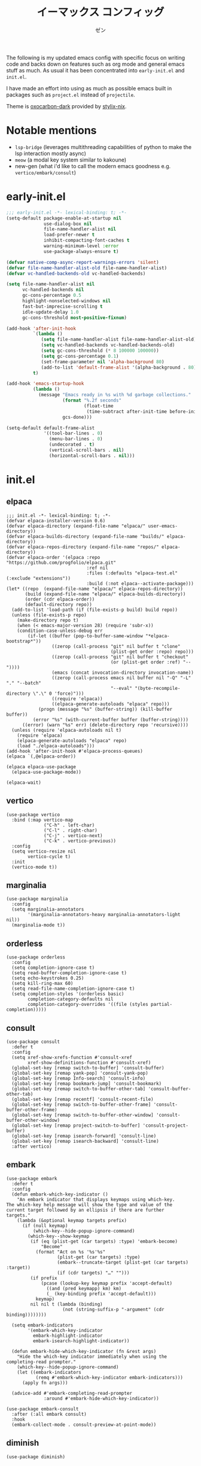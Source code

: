 #+TITLE: イーマックス コンフィッグ
#+AUTHOR: ゼン
#+EMAIL: 71zenith@proton.me

[[file:screenshot2.png]]

The following is my updated emacs config with specific focus on writing code and backs down on features
such as org mode and general emacs stuff as much. As usual it has been concentrated into =early-init.el= and =init.el=.

I have made an effort into using as much as possible emacs built in packages such as =project.el= instead of =projectile=.

Theme is [[https://github.com/nyoom-engineering/base16-oxocarbon][oxocarbon-dark]] provided by [[https://github.com/danth/stylix][stylix-nix]].

* Notable mentions
+ =lsp-bridge= (leverages multithreading capabilities of python to make the lsp interaction mostly async)
+ =meow= (a modal key system similar to kakoune)
+ new-gen (what i'd like to call the modern emacs goodness e.g. =vertico/embark/consult=)


* early-init.el
#+begin_src  emacs-lisp :tangle "early-init.el"
;;; early-init.el -*- lexical-binding: t; -*-
(setq-default package-enable-at-startup nil
              use-dialog-box nil
              file-name-handler-alist nil
              load-prefer-newer t
              inhibit-compacting-font-caches t
              warning-minimum-level :error
              use-package-always-ensure t)

(defvar native-comp-async-report-warnings-errors 'silent)
(defvar file-name-handler-alist-old file-name-handler-alist)
(defvar vc-handled-backends-old vc-handled-backends)

(setq file-name-handler-alist nil
      vc-handled-backends nil
      gc-cons-percentage 0.5
      highlight-nonselected-windows nil
      fast-but-imprecise-scrolling t
      idle-update-delay 1.0
      gc-cons-threshold most-positive-fixnum)

(add-hook 'after-init-hook
          `(lambda ()
             (setq file-name-handler-alist file-name-handler-alist-old)
             (setq vc-handled-backends vc-handled-backends-old)
             (setq gc-cons-threshold (* 8 100000 100000))
             (setq gc-cons-percentage 0.1)
             (set-frame-parameter nil 'alpha-background 80)
             (add-to-list 'default-frame-alist '(alpha-background . 80)))
          t)

(add-hook 'emacs-startup-hook
          (lambda ()
            (message "Emacs ready in %s with %d garbage collections."
                     (format "%.2f seconds"
                             (float-time
                              (time-subtract after-init-time before-init-time)))
                     gcs-done)))

(setq-default default-frame-alist
              '((tool-bar-lines . 0)
                (menu-bar-lines . 0)
                (undecorated . t)
                (vertical-scroll-bars . nil)
                (horizontal-scroll-bars . nil)))
#+end_src


* init.el
** elpaca
#+begin_src elisp :tangle "init.el"
;;; init.el -*- lexical-binding: t; -*-
(defvar elpaca-installer-version 0.6)
(defvar elpaca-directory (expand-file-name "elpaca/" user-emacs-directory))
(defvar elpaca-builds-directory (expand-file-name "builds/" elpaca-directory))
(defvar elpaca-repos-directory (expand-file-name "repos/" elpaca-directory))
(defvar elpaca-order '(elpaca :repo "https://github.com/progfolio/elpaca.git"
                              :ref nil
                              :files (:defaults "elpaca-test.el" (:exclude "extensions"))
                              :build (:not elpaca--activate-package)))
(let* ((repo  (expand-file-name "elpaca/" elpaca-repos-directory))
       (build (expand-file-name "elpaca/" elpaca-builds-directory))
       (order (cdr elpaca-order))
       (default-directory repo))
  (add-to-list 'load-path (if (file-exists-p build) build repo))
  (unless (file-exists-p repo)
    (make-directory repo t)
    (when (< emacs-major-version 28) (require 'subr-x))
    (condition-case-unless-debug err
        (if-let ((buffer (pop-to-buffer-same-window "*elpaca-bootstrap*"))
                 ((zerop (call-process "git" nil buffer t "clone"
                                       (plist-get order :repo) repo)))
                 ((zerop (call-process "git" nil buffer t "checkout"
                                       (or (plist-get order :ref) "--"))))
                 (emacs (concat invocation-directory invocation-name))
                 ((zerop (call-process emacs nil buffer nil "-Q" "-L" "." "--batch"
                                       "--eval" "(byte-recompile-directory \".\" 0 'force)")))
                 ((require 'elpaca))
                 ((elpaca-generate-autoloads "elpaca" repo)))
            (progn (message "%s" (buffer-string)) (kill-buffer buffer))
          (error "%s" (with-current-buffer buffer (buffer-string))))
      ((error) (warn "%s" err) (delete-directory repo 'recursive))))
  (unless (require 'elpaca-autoloads nil t)
    (require 'elpaca)
    (elpaca-generate-autoloads "elpaca" repo)
    (load "./elpaca-autoloads")))
(add-hook 'after-init-hook #'elpaca-process-queues)
(elpaca `(,@elpaca-order))

(elpaca elpaca-use-package
  (elpaca-use-package-mode))

(elpaca-wait)
#+end_src

** vertico
#+begin_src elisp :tangle "init.el"
(use-package vertico
  :bind (:map vertico-map
              ("C-h" . left-char)
              ("C-l" . right-char)
              ("C-j" . vertico-next)
              ("C-k" . vertico-previous))
  :config
  (setq vertico-resize nil
        vertico-cycle t)
  :init
  (vertico-mode t))
#+end_src

** marginalia
#+begin_src elisp :tangle "init.el"
(use-package marginalia
  :config
  (setq marginalia-annotators
        '(marginalia-annotators-heavy marginalia-annotators-light nil))
  (marginalia-mode t))
#+end_src

** orderless
#+begin_src elisp :tangle "init.el"
(use-package orderless
  :config
  (setq completion-ignore-case t)
  (setq read-buffer-completion-ignore-case t)
  (setq echo-keystrokes 0.25)
  (setq kill-ring-max 60)
  (setq read-file-name-completion-ignore-case t)
  (setq completion-styles '(orderless basic)
        completion-category-defaults nil
        completion-category-overrides '((file (styles partial-completion)))))
#+end_src

** consult
#+begin_src elisp :tangle "init.el"
(use-package consult
  :defer t
  :config
  (setq xref-show-xrefs-function #'consult-xref
        xref-show-definitions-function #'consult-xref)
  (global-set-key [remap switch-to-buffer] 'consult-buffer)
  (global-set-key [remap yank-pop] 'consult-yank-pop)
  (global-set-key [remap Info-search] 'consult-info)
  (global-set-key [remap bookmark-jump] 'consult-bookmark)
  (global-set-key [remap switch-to-buffer-other-tab] 'consult-buffer-other-tab)
  (global-set-key [remap recentf] 'consult-recent-file)
  (global-set-key [remap switch-to-buffer-other-frame] 'consult-buffer-other-frame)
  (global-set-key [remap switch-to-buffer-other-window] 'consult-buffer-other-window)
  (global-set-key [remap project-switch-to-buffer] 'consult-project-buffer)
  (global-set-key [remap isearch-forward] 'consult-line)
  (global-set-key [remap isearch-backward] 'consult-line)
  :after vertico)
#+end_src

** embark
#+begin_src elisp :tangle "init.el"
(use-package embark
  :defer t
  :config
  (defun embark-which-key-indicator ()
    "An embark indicator that displays keymaps using which-key.
The which-key help message will show the type and value of the
current target followed by an ellipsis if there are further
targets."
    (lambda (&optional keymap targets prefix)
      (if (null keymap)
          (which-key--hide-popup-ignore-command)
        (which-key--show-keymap
         (if (eq (plist-get (car targets) :type) 'embark-become)
             "Become"
           (format "Act on %s '%s'%s"
                   (plist-get (car targets) :type)
                   (embark--truncate-target (plist-get (car targets) :target))
                   (if (cdr targets) "…" "")))
         (if prefix
             (pcase (lookup-key keymap prefix 'accept-default)
               ((and (pred keymapp) km) km)
               (_ (key-binding prefix 'accept-default)))
           keymap)
         nil nil t (lambda (binding)
                     (not (string-suffix-p "-argument" (cdr binding))))))))

  (setq embark-indicators
        '(embark-which-key-indicator
          embark-highlight-indicator
          embark-isearch-highlight-indicator))

  (defun embark-hide-which-key-indicator (fn &rest args)
    "Hide the which-key indicator immediately when using the completing-read prompter."
    (which-key--hide-popup-ignore-command)
    (let ((embark-indicators
           (remq #'embark-which-key-indicator embark-indicators)))
      (apply fn args)))

  (advice-add #'embark-completing-read-prompter
              :around #'embark-hide-which-key-indicator))

(use-package embark-consult
  :after (:all embark consult)
  :hook
  (embark-collect-mode . consult-preview-at-point-mode))
#+end_src

** diminish
#+begin_src elisp :tangle "init.el"
(use-package diminish)
#+end_src

** uniquify
#+begin_src elisp :tangle "init.el"
(use-package uniquify
  :ensure nil
  :config
  (setq uniquify-buffer-name-style 'forward
        uniquify-separator "/"
        uniquify-after-kill-buffer-p t
        uniquify-ignore-buffers-re "^\\*"))
#+end_src

** org
#+begin_src elisp :tangle "init.el"
(use-package org
  :ensure nil
  :config
  (setq org-startup-indented t
        org-edit-src-content-indentation 0
        org-src-preserve-indentation t
        org-confirm-babel-evaluate nil
        org-auto-align-tags nil
        org-tags-column 0
        org-catch-invisible-edits 'show-and-error
        org-special-ctrl-a/e t
        org-insert-heading-respect-content t
        org-hide-emphasis-markers t
        org-pretty-entities t
        org-ellipsis "…")
  :diminish (org-indent-mode visual-line-mode)
  :hook ((org-mode . hl-line-mode)
         (org-mode . visual-line-mode)
         (org-mode . org-indent-mode)))
#+end_src

** eshell
#+begin_src elisp :tangle "init.el"
(setq eshell-highlight-prompt t
      eshell-hist-ignoredups t
      eshell-history-size nil
      eshell-banner-message ""
      eshell-prompt-regexp "^[^λ]+ λ ")

(setq eshell-prompt-function (lambda nil
                               (concat
                                (propertize (abbreviate-file-name (eshell/pwd)) 'face `(:foreground "#82cfff") )
                                (propertize " λ" 'face `(:foreground "#ee5396"))
                                (propertize " "))))

(use-package eat
  :defer t
  :hook ((eshell-mode . eat-eshell-mode)
         (eshell-mode . eat-eshell-visual-command-mode))
  :bind (:map eshell-mode-map
              ("C-j" . eshell-previous-matching-input-from-input)
              ("C-k" . eshell-next-matching-input-from-input)))

(use-package eshell-toggle
  :defer t
  :config
  (setq eshell-toggle-window-side 'above
        eshell-toggle-size-fraction 2))

(use-package eshell-syntax-highlighting
  :hook
  (eshell-mode . eshell-syntax-highlighting-mode))

#+end_src

** popwin
#+begin_src elisp :tangle "init.el"
(use-package popwin
  :config
  (popwin-mode 1)
  (push '("*helpful*" :height 7) popwin:special-display-config)
  (push '("*Help*" :height 7) popwin:special-display-config)
  (push '("*Occur*" :height 7) popwin:special-display-config)
  (push '("*tree-sit*" :height 7 :noselect t) popwin:special-display-config)
  (push '("*lsp-bridge*" :height 7 :noselect t) popwin:special-display-config)
  (push '("*eldoc*" :height 7) popwin:special-display-config)
  (push '("*compilation*" :height 7) popwin:special-display-config))
#+end_src

** meow
#+begin_src elisp :tangle "init.el"
(use-package meow
  :config
  (defvar my-help-map
    (let ((map (make-sparse-keymap)))
      (define-key map (kbd "h") #'helpful-symbol)
      (define-key map (kbd "o") #'describe-symbol)
      (define-key map (kbd "k") #'describe-keymap)
      (define-key map (kbd "f") #'helpful-function)
      (define-key map (kbd "v") #'helpful-variable)
      (define-key map (kbd "K") #'helpful-key)
      (define-key map (kbd "m") #'describe-mode)
      (define-key map (kbd "M") #'man)
      (define-key map (kbd "p") #'helpful-at-point)
      map))
  (defvar my-buffer-map
    (let ((map (make-sparse-keymap)))
      (define-key map (kbd "b") #'consult-buffer)
      (define-key map (kbd "k") #'kill-current-buffer)
      (define-key map (kbd "n") #'next-buffer)
      (define-key map (kbd "p") #'previous-buffer)
      (define-key map (kbd "s") #'scratch-buffer)
      map))
  (defvar my-lsp-map
    (let ((map (make-sparse-keymap)))
      (define-key map (kbd "d") #'lsp-bridge-find-def)
      (define-key map (kbd "s") #'lsp-bridge-find-references)
      (define-key map (kbd "i") #'lsp-bridge-find-impl)
      (define-key map (kbd "k") #'lsp-bridge-popup-documentation)
      (define-key map (kbd "a") #'lsp-bridge-diagnostic-list)
      (define-key map (kbd "l") #'lsp-bridge-workspace-list-symbols)
      (define-key map (kbd "f") #'lsp-bridge-code-format)
      (define-key map (kbd "c") #'lsp-bridge-code-action)
      (define-key map (kbd "r") #'lsp-bridge-rename)
      map))
  (defvar my-window-map
    (let ((map (make-sparse-keymap)))
      (define-key map (kbd "s") #'split-window-below)
      (define-key map (kbd "v") #'split-window-right)
      (define-key map (kbd "c") #'delete-window)
      (define-key map (kbd "w") #'other-window)
      map))
  (defvar my-git-gutter-map
    (let ((map (make-sparse-keymap)))
      (define-key map (kbd "k") #'git-gutter:next-hunk)
      (define-key map (kbd "j") #'git-gutter:previous-hunk)
      (define-key map (kbd "r") #'git-gutter:revert-hunk)
      (define-key map (kbd "s") #'git-gutter:stage-hunk)
      (define-key map (kbd "p") #'git-gutter:popup-hunk)
      (define-key map (kbd "e") #'git-gutter:end-of-hunk)
      map))

  (defun meow-setup ()
    (setq meow-cheatsheet-layout meow-cheatsheet-layout-qwerty)
    (meow-motion-overwrite-define-key
     '("j" . meow-next)
     '("k" . meow-prev)
     '("<escape>" . ignore))
    (meow-leader-define-key
     '("SPC" . execute-extended-command)
     `("a" . replace-regexp)
     `("b" . ,my-buffer-map)
     `("c" . ,my-git-gutter-map)
     '("d" . dired-jump)
     '("e" . embark-act)
     '("f" . find-file)
     '("F" . consult-fd)
     '("n" . consult-ripgrep)
     `("h" . ,my-help-map)
     `("i" . ,my-lsp-map)
     '("j" . consult-imenu)
     (cons "l" popwin:keymap)
     '("k" . magit)
     '("o" . eshell-toggle)
     '("p" . project-find-file)
     '("P" . project-switch-project)
     '("q" . consult-mark)
     '("r" . consult-recent-file)
     '("s" . save-buffer)
     '("t" . eval-expression)
     '("u" . consult-theme)
     '("/" . consult-line)
     '("v" . consult-yank-pop)
     '("V" . eval-region)
     `("w" . ,my-window-map)
     '("1" . meow-digit-argument)
     '("2" . meow-digit-argument)
     '("3" . meow-digit-argument)
     '("4" . meow-digit-argument)
     '("5" . meow-digit-argument)
     '("6" . meow-digit-argument)
     '("7" . meow-digit-argument)
     '("8" . meow-digit-argument)
     '("9" . meow-digit-argument)
     '("0" . meow-digit-argument)
     '("\" . meow-keypad-describe-key)
   '("?" . meow-cheatsheet))
  (meow-normal-define-key
   '("s-u" . meow-page-up)
   '("s-d" . meow-page-down)
   '("C--" . text-scale-decrease)
   '("C-=" . text-scale-increase)
   '("C--" . text-scale-decrease)
   '("C-S-h" . (lambda () (interactive) (enlarge-window-horizontally 5)))
   '("C-S-l" . (lambda () (interactive) (shrink-window-horizontally 5)))
   '("C-S-k" . (lambda () (interactive) (enlarge-window 5)))
   '("C-S-j" . (lambda () (interactive) (shrink-window 5)))
   '("C-r" . undo-fu-only-redo)
   '("0" . meow-expand-0)
   '("9" . meow-expand-9)
   '("8" . meow-expand-8)
   '("7" . meow-expand-7)
   '("6" . meow-expand-6)
   '("5" . meow-expand-5)
   '("4" . meow-expand-4)
   '("3" . meow-expand-3)
   '("2" . meow-expand-2)
   '("1" . meow-expand-1)
   '("-" . negative-argument)
   '("=" . meow-indent)
   '("V" . meow-comment)
   '("x" . meow-reverse)
   '("," . meow-inner-of-thing)
   '("." . meow-bounds-of-thing)
   '("[" . meow-beginning-of-thing)
   '("]" . meow-end-of-thing)
   '("a" . meow-append)
   '("A" . meow-open-below)
   '("b" . meow-back-word)
   '("B" . meow-back-symbol)
   '("c" . meow-change)
   '("d" . meow-delete)
   '("D" . meow-backward-delete)
   '("e" . meow-next-word)
   '("E" . meow-next-symbol)
   '("f" . meow-find)
   '("g" . meow-cancel-selection)
   '("G" . meow-grab)
   '("h" . meow-left)
   '("H" . meow-left-expand)
   '("i" . meow-insert)
   '("I" . meow-open-above)
   '("j" . meow-next)
   '("J" . meow-next-expand)
   '("k" . meow-prev)
   '("K" . meow-prev-expand)
   '("l" . meow-right)
   '("L" . meow-right-expand)
   '("m" . meow-join)
   '("n" . meow-search)
   '("o" . meow-block)
   '("O" . meow-to-block)
   '("p" . meow-yank)
   '("q" . meow-quit)
   '("Q" . meow-goto-line)
   '("r" . meow-replace)
   '("R" . meow-swap-grab)
   '("s" . meow-kill)
   '("t" . meow-till)
   '("u" . undo-fu-only-undo)
   '("U" . meow-undo-in-selection)
   '("v" . meow-visit)
   '("w" . meow-mark-word)
   '("W" . meow-mark-symbol)
   '("x" . meow-line)
   '("X" . meow-goto-line)
   '("y" . meow-save)
   '("Y" . meow-sync-grab)
   '("z" . meow-pop-selection)
   '("'" . repeat)
   '("<escape>" . ignore)))
    (meow-setup)
    (setq meow-use-clipboard t)
    (setq meow-goto-line-function 'consult-goto-line)
    (setq meow-use-dynamic-face-color nil)
    (setq meow-keypad-start-keys nil)
    (add-to-list 'meow-mode-state-list '(eshell-mode . insert))
    (meow-global-mode 1))
#+end_src

** yasnippet
#+begin_src elisp :tangle "init.el"
(use-package yasnippet-snippets)
(use-package yasnippet
  :diminish (yas-minor-mode)
  :hook ((prog-mode org-mode) . yas-minor-mode))
#+end_src

** undo-fu
#+begin_src elisp :tangle "init.el"
(use-package undo-fu)

(use-package undo-fu-session
  :config (undo-fu-session-global-mode t))
#+end_src

** modeline
#+begin_src elisp :tangle "init.el"
(use-package spacious-padding
  :config
  (setq spacious-padding-widths
        '( :internal-border-width 10
           :header-line-width 2
           :mode-line-width 1
           :tab-width 4
           :right-divider-width 30
           :scroll-bar-width 2))
  (spacious-padding-mode t))

(use-package keycast
  :config
  (setq keycast-mode-line-format "%2s%k%c%R ")
  (setq keycast-mode-line-remove-tail-elements nil)
  (setq keycast-mode-line-insert-after 'mode-line-end-spaces)
  (dolist (input '(self-insert-command org-self-insert-command))
    (add-to-list 'keycast-substitute-alist `(,input "." "Typing…")))

  (dolist (event '(mouse-event-p mouse-movement-p mwheel-scroll))
    (add-to-list 'keycast-substitute-alist `(,event nil)))
  (keycast-mode-line-mode t))
#+end_src

** nix
#+begin_src elisp :tangle "init.el"
(use-package nix-mode)
#+end_src

** direnv
#+begin_src elisp :tangle "init.el"
(use-package envrc
  :config (envrc-global-mode t))
#+end_src

** markdown
#+begin_src elisp :tangle "init.el"
(use-package markdown-mode
  :mode ("README\\.md\\'" . gfm-mode))
#+end_src

** treesitter
#+begin_src elisp :tangle "init.el"
(use-package treesit-auto
  :config
  (setq treesit-auto-install t)
  (treesit-auto-add-to-auto-mode-alist 'all)
  (global-treesit-auto-mode))
#+end_src

** lsp-bridge
#+begin_src elisp :tangle "init.el"
(use-package lsp-bridge
  :ensure (:host github :build (:not elpaca--byte-compile) :files ("*.el" "*.py" "acm" "core" "langserver" "multiserver" "resources") :repo "manateelazycat/lsp-bridge")
  :bind (:map acm-mode-map
              ("TAB"      . acm-select-next)
              ([tab]      . acm-select-next)
              ("S-TAB"    . acm-select-prev)
              ([backtab]  . acm-select-prev)
              ("RET"      . acm-complete))
  :diminish (lsp-bridge-mode)
  :config
  (setq lsp-bridge-enable-hover-diagnostic t
        lsp-bridge-enable-auto-format-code t
        acm-enable-codeium t
        lsp-bridge-enable-org-babel t
        lsp-bridge-nix-lsp-server "nil"
        acm-backend-search-file-words-enable-fuzzy-match t
        acm-enable-preview t))
#+end_src

** git
#+begin_src elisp :tangle "init.el"
(use-package magit
  :defer t)

(use-package git-gutter
  :diminish (git-gutter-mode)
  :config (global-git-gutter-mode t)
  (custom-set-variables
   '(git-gutter:modified-sign "● ")
   '(git-gutter:added-sign "▶ ")
   '(git-gutter:deleted-sign "▼ ")))
#+end_src

** ui
#+begin_src elisp :tangle "init.el"
(use-package pulsar
  :config
  (pulsar-global-mode t))

(use-package goggles
  :config
  (setq goggles-pulse t)
  (goggles-mode t))

(use-package which-key
  :diminish (which-key-mode)
  :config
  (setq which-key-idle-delay 0.2
        which-key-idle-secondary-delay 0.02)
  (which-key-setup-minibuffer)
  (which-key-mode))
#+end_src

** help
#+begin_src elisp :tangle init.el
(use-package helpful
  :defer t)
#+end_src

** fontaine
#+begin_src elisp :tangle "init.el"
(use-package fontaine
  :config
  (setq fontaine-set-preset 'regular
        fontaine-presets
      '((regular)
        (t
         :default-family "Iosevka Comfy"
         :default-weight regular
         :default-height 175

         :fixed-pitch-family nil
         :fixed-pitch-weight nil
         :fixed-pitch-height 1.0

         :fixed-pitch-serif-family nil
         :fixed-pitch-serif-weight nil
         :fixed-pitch-serif-height 1.0

         :mode-line-active-family "Google Sans"
         :mode-line-active-weight nil
         :mode-line-active-height 210

         :mode-line-inactive-family "Google Sans"
         :mode-line-inactive-weight nil
         :mode-line-inactive-height 210

         :line-number-family nil
         :line-number-weight nil
         :line-number-height 0.9

         :bold-family nil
         :bold-weight bold

         :italic-family nil
         :italic-slant italic

         :line-spacing nil)))
  (fontaine-mode t)
  (fontaine-set-preset 'regular))
#+end_src

** server
#+begin_src elisp :tangle "init.el"
(use-package server
  :ensure nil
  :config
  (unless (server-running-p)
    (server-start)))
#+end_src

** dired
#+begin_src elisp :tangle "init.el"
(use-package dired
  :hook ((dired-mode . hl-line-mode))
  :ensure nil
  :bind (:map dired-mode-map
              ("l" . dired-find-file)
              ("h" . dired-up-directory))
  :config
  (require 'dired-x)
  (setq dired-listing-switches
        "-AGFhlv --time-style=locale"
        dired-mouse-drag-files t
        dired-bind-jump nil
        dired-kill-when-opening-new-dired-buffer t))

(use-package async
  :config
  (dired-async-mode t))
#+end_src

** emacs
#+begin_src elisp :tangle "init.el"
(use-package emacs
  :ensure nil
  :config
  (setq ring-bell-function #'ignore
        completion-cycle-threshold 3
        scroll-step 1
        scroll-margin 3
        find-file-visit-truename t
        scroll-conservatively 10000
        make-backup-files nil
        next-screen-context-lines 5
        tab-always-indent 'complete
        comment-multi-line nil
        vc-follow-symlinks t
        line-move-visual nil
        initial-scratch-message nil
        indicate-empty-lines t
        confirm-kill-emacs nil
        confirm-kill-processes nil
        show-trailing-whitespace t
        use-short-answers t
        initial-major-mode 'org-mode
        inhibit-startup-screen t
        display-time-format "%a %d %b %H:%M"
        display-time-default-load-average nil
        default-input-method "japanese"
        enable-recursive-minibuffers t
        completion-in-region-function #'consult-completion-in-region
        electric-pair-pairs
        '(
          (?\" . ?\")
          (?\{ . ?\})))

  (setq-default indent-tabs-mode nil
                tab-width 4)

  (setq tab-always-indent 'complete)

  (define-fringe-bitmap 'right-curly-arrow
    [#b1111111
     #b0000001
     #b0000001
     #b0000001
     #b0000001
     #b0000001])

  (define-fringe-bitmap 'left-curly-arrow
    [#b1000000
     #b1000000
     #b1000000
     #b1000000
     #b1000000
     #b1111111])

  (prefer-coding-system 'utf-8)
  (set-default-coding-systems 'utf-8)
  (set-terminal-coding-system 'utf-8)
  (set-keyboard-coding-system 'utf-8)

  (setq-default create-lockfiles nil
                make-backup-files nil
                version-control t
                vc-make-backup-files nil
                backup-by-copying t
                delete-old-versions t
                kept-old-versions 5
                kept-new-versions 5
                auto-save-file-name-transforms `((".*" ,(concat user-emacs-directory "auto-save-list/") t))
                backup-directory-alist (list (cons "." (concat user-emacs-directory "backup/"))))

  (setq whitespace-style '(face tabs trailing lines empty spaces indentation space-mark tab-mark))
  (add-hook 'before-save-hook #'whitespace-cleanup)

  (add-hook 'prog-mode-hook #'hl-line-mode)
  (add-hook 'prog-mode-hook #'display-line-numbers-mode)

  (electric-pair-mode t)
  (recentf-mode t)
  (save-place-mode t)
  (display-time-mode t)
  (prettify-symbols-mode t)
  (global-auto-revert-mode t)
  (savehist-mode t)
  (window-divider-mode nil)
  (column-number-mode t)
  (size-indication-mode t)

  (defadvice split-window (after split-window-after activate)
    (other-window 1))

  (defun crm-indicator (args)
    (cons (format "[CRM%s] %s"
                  (replace-regexp-in-string
                   "\\`\\[.*?]\\*\\|\\[.*?]\\*\\'" ""
                   crm-separator)
                  (car args))
          (cdr args)))
  (advice-add #'completing-read-multiple :filter-args #'crm-indicator)

  (setq minibuffer-prompt-properties
        '(read-only t cursor-intangible t face minibuffer-prompt))
  (add-hook 'minibuffer-setup-hook #'cursor-intangible-mode))
#+end_src

* eshell/alias
#+begin_src text :tangle "eshell/alias"
alias c clear-scrollback
alias clear clear-scrollback
alias cat bat -p -P
alias cp cp -ivr
alias d sudo
alias del sudo nix-collect-garbage --delete-old
alias df duf
alias du dust
alias f free -h
alias g git
alias ko pkill
alias l ls -alh
alias la eza -a
alias ll eza -l
alias lla eza -la
alias ls eza --icons --git
alias lt eza --tree
alias mkdir mkdir -pv
alias mv mv -iv
alias rm rm -Ivr
alias up sudo nixos-rebuild switch --flake ~/nix#default
#+end_src
